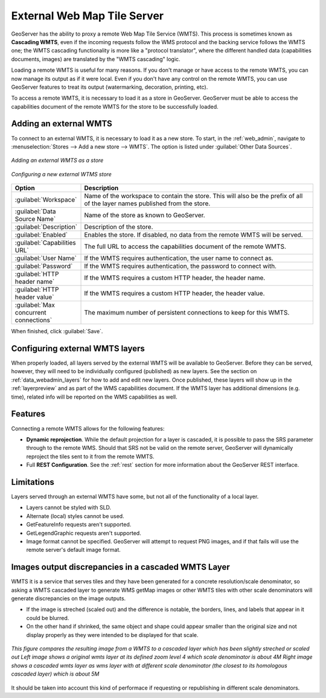 
.. _data_external_wmts:

External Web Map Tile Server
============================

GeoServer has the ability to proxy a remote Web Map Tile Service (WMTS).  This process is sometimes known as **Cascading WMTS**,
even if the incoming requests follow the WMS protocol and the backing service follows the WMTS one; the WMTS cascading
functionality is more like a "protocol translator", where the different handled data (capabilities documents, images) are
translated by the "WMTS cascading" logic.

Loading a remote WMTS is useful for many reasons.  If you don't manage or have access to the remote WMTS, you can now manage its output as if it were local.  Even if you don't have any control on the remote WMTS, you can use GeoServer features to treat its output (watermarking, decoration, printing, etc).

To access a remote WMTS, it is necessary to load it as a store in GeoServer.  GeoServer must be able to access the capabilities document of the remote WMTS for the store to be successfully loaded.

Adding an external WMTS
-----------------------

To connect to an external WMTS, it is necessary to load it as a new store.  To start, in the :ref:`web_admin`, navigate to :menuselection:`Stores --> Add a new store --> WMTS`.  The option is listed under :guilabel:`Other Data Sources`.

.. figure:: images/wmtsaddnew.png
   :align: center

   *Adding an external WMTS as a store*

.. figure:: images/wmtsconfigure.png
   :align: center

   *Configuring a new external WTMS store*

.. list-table::
   :widths: 20 80

   * - **Option**
     - **Description**
   * - :guilabel:`Workspace`
     - Name of the workspace to contain the store.  This will also be the prefix of all of the layer names published from the store.
   * - :guilabel:`Data Source Name`
     - Name of the store as known to GeoServer.
   * - :guilabel:`Description`
     - Description of the store.
   * - :guilabel:`Enabled`
     - Enables the store.  If disabled, no data from the remote WMTS will be served.
   * - :guilabel:`Capabilities URL`
     - The full URL to access the capabilities document of the remote WMTS.
   * - :guilabel:`User Name`
     - If the WMTS requires authentication, the user name to connect as.
   * - :guilabel:`Password`
     - If the WMTS requires authentication, the password to connect with.
   * - :guilabel:`HTTP header name`
     - If the WMTS requires a custom HTTP header, the header name.
   * - :guilabel:`HTTP header value`
     - If the WMTS requires a custom HTTP header, the header value.
   * - :guilabel:`Max concurrent connections`
     - The maximum number of persistent connections to keep for this WMTS.

When finished, click :guilabel:`Save`.

Configuring external WMTS layers
--------------------------------

When properly loaded, all layers served by the external WMTS will be available to GeoServer.  Before they can be served, however, they will need to be individually configured (published) as new layers.  See the section on :ref:`data_webadmin_layers` for how to add and edit new layers.  Once published, these layers will show up in the :ref:`layerpreview` and as part of the WMS capabilities document. If the WMTS layer has additional dimensions (e.g. time), related info will be reported on the WMS capabilities as well.

Features
--------

Connecting a remote WMTS allows for the following features:

* **Dynamic reprojection**.  While the default projection for a layer is cascaded, it is possible to pass the SRS parameter through to the remote WMS.  Should that SRS not be valid on the remote server, GeoServer will dynamically reproject the tiles sent to it from the remote WMTS.

* Full **REST Configuration**. See the :ref:`rest` section for more information about the GeoServer REST interface.

Limitations
-----------

Layers served through an external WMTS have some, but not all of the functionality of a local layer.

* Layers cannot be styled with SLD.

* Alternate (local) styles cannot be used.

* GetFeatureInfo requests aren't supported.

* GetLegendGraphic requests aren't supported.

* Image format cannot be specified.  GeoServer will attempt to request PNG images, and if that fails will use the remote server's default image format.

Images output discrepancies in a cascaded WMTS Layer
----------------------------------------------------

WMTS it is a service that serves tiles and they have been generated for a concrete resolution/scale denominator, so asking a WMTS cascaded layer to generate WMS getMap images or other WMTS tiles with other scale denominators will generate discrepancies on the image outputs.

* If the image is streched (scaled out) and the difference is notable, the borders, lines, and labels that appear in it could be blurred.

* On the other hand if shrinked, the same object and shape could appear smaller than the original size and not display properly as they were intended to be displayed for that scale.
  
.. figure:: images/cascaded_wmts.png
  :align: center
  
  *This figure compares the resulting image from a WMTS to a cascaded layer which has been slightly streched or scaled out*
  *Left image shows a original wmts layer at its defined zoom level 4 which scale denominator is about 4M*
  *Right image shows a cascaded wmts layer as wms layer with at different scale denominator (the closest to its homologous cascaded layer) which is about 5M*

It should be taken into account this kind of performace if requesting or republishing in different scale denominators.
